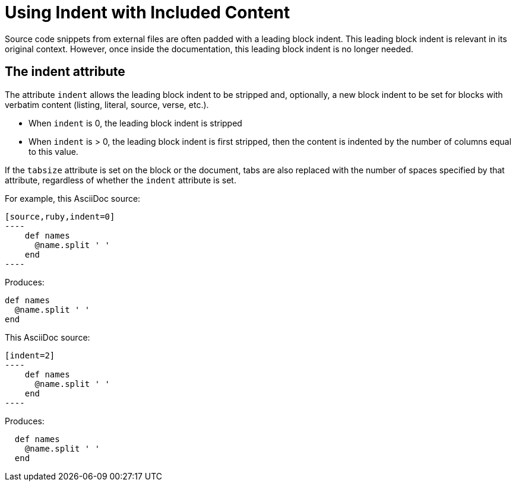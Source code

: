 = Using Indent with Included Content
// aka Normalize Block Indentation
// This content needs to be made applicable to includes...like add a step in the example flow to show it coming from an include file.

Source code snippets from external files are often padded with a leading block indent.
This leading block indent is relevant in its original context.
However, once inside the documentation, this leading block indent is no longer needed.

== The indent attribute

The attribute `indent` allows the leading block indent to be stripped and, optionally, a new block indent to be set for blocks with verbatim content (listing, literal, source, verse, etc.).

* When `indent` is 0, the leading block indent is stripped
* When `indent` is > 0, the leading block indent is first stripped, then the content is indented by the number of columns equal to this value.

If the `tabsize` attribute is set on the block or the document, tabs are also replaced with the number of spaces specified by that attribute, regardless of whether the `indent` attribute is set.

For example, this AsciiDoc source:

[source]
....
[source,ruby,indent=0]
----
    def names
      @name.split ' '
    end
----
....

Produces:

....
def names
  @name.split ' '
end
....

This AsciiDoc source:

....
[indent=2]
----
    def names
      @name.split ' '
    end
----
....

Produces:

----
  def names
    @name.split ' '
  end
----
